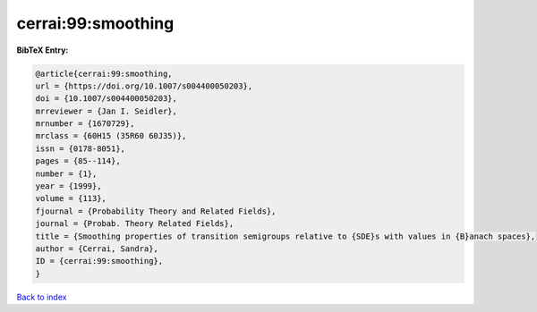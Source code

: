 cerrai:99:smoothing
===================

.. :cite:t:`cerrai:99:smoothing`

.. bibliography:: ../../All.bib

**BibTeX Entry:**

.. code-block:: bibtex

   @article{cerrai:99:smoothing,
   url = {https://doi.org/10.1007/s004400050203},
   doi = {10.1007/s004400050203},
   mrreviewer = {Jan I. Seidler},
   mrnumber = {1670729},
   mrclass = {60H15 (35R60 60J35)},
   issn = {0178-8051},
   pages = {85--114},
   number = {1},
   year = {1999},
   volume = {113},
   fjournal = {Probability Theory and Related Fields},
   journal = {Probab. Theory Related Fields},
   title = {Smoothing properties of transition semigroups relative to {SDE}s with values in {B}anach spaces},
   author = {Cerrai, Sandra},
   ID = {cerrai:99:smoothing},
   }

`Back to index <../index>`_
